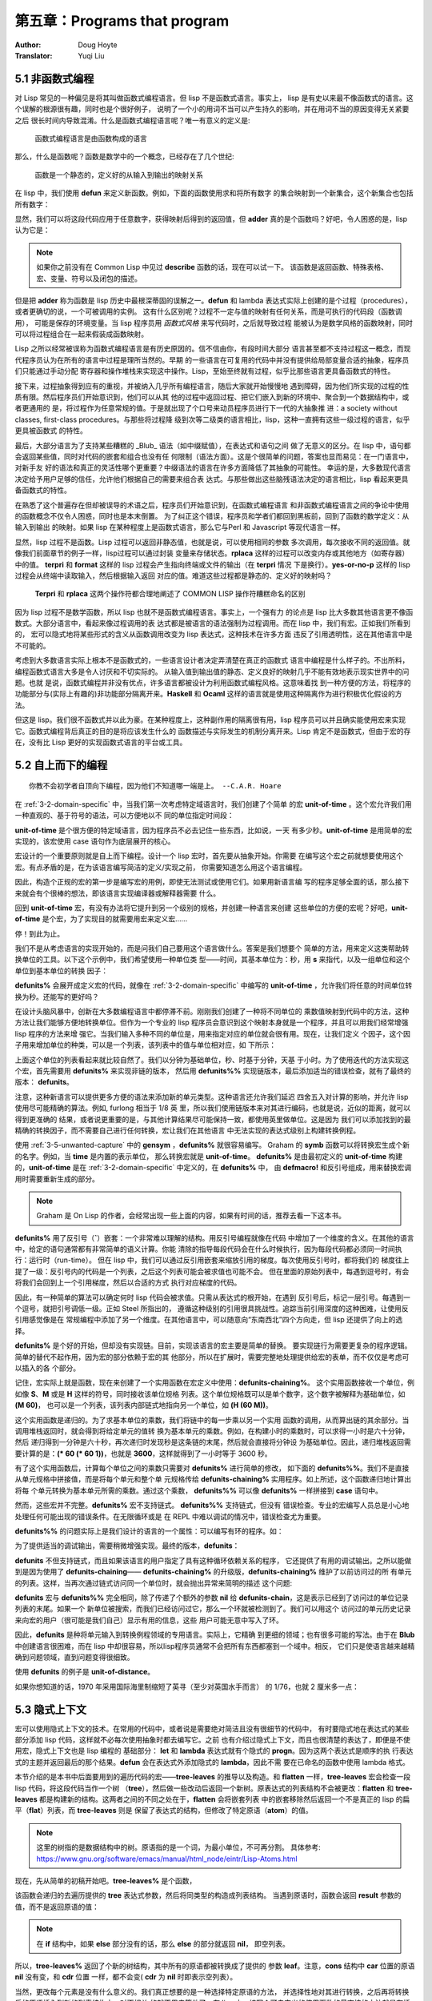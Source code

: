 .. _chapter05:

=============================
第五章：Programs that program
=============================

:Author: Doug Hoyte
:Translator: Yuqi Liu


.. _5-1-lisp-is-not-funcitonal:

5.1 非函数式编程
----------------

对 Lisp 常见的一种偏见是将其叫做函数式编程语言。但 lisp 不是函数式语言。事实上，
lisp 是有史以来最不像函数式的语言。这个误解的根源很有趣，同时也是个很好例子，
说明了一个小的用词不当可以产生持久的影响，并在用词不当的原因变得无关紧要之后
很长时间内导致混淆。什么是函数式编程语言呢？唯一有意义的定义是:

..

  函数式编程语言是由函数构成的语言

那么，什么是函数呢？函数是数学中的一个概念，已经存在了几个世纪:

..

  函数是一个静态的，定义好的从输入到输出的映射关系

在 lisp 中，我们使用 **defun** 来定义新函数。例如，下面的函数使用求和将所有数字
的集合映射到一个新集合，这个新集合也包括所有数字：

.. code-block:: none
    :linenos:

    (defun adder (x)
      (+ x 1))

显然，我们可以将这段代码应用于任意数字，获得映射后得到的返回值，但 **adder**
真的是个函数吗？好吧，令人困惑的是，lisp 认为它是：

.. code-block:: none
    :linenos:

    * (describe #'adder)
    #<Interpreted Function> is a function.

.. note::

  如果你之前没有在 Common Lisp 中见过 **describe** 函数的话，现在可以试一下。
  该函数是返回函数、特殊表格、宏、变量、符号以及闭包的描述。

但是把 **adder** 称为函数是 lisp 历史中最根深蒂固的误解之一。**defun** 和 lambda
表达式实际上创建的是个过程（procedures），或者更确切的说，一个可被调用的实例。
这有什么区别呢？过程不一定与值的映射有任何关系，而是可执行的代码段（函数调用），
可能是保存的环境变量。当 lisp 程序员用 *函数式风格* 来写代码时，之后就导致过程
能被认为是数学风格的函数映射，同时可以将过程组合在一起来假装成函数映射。

Lisp 之所以经常被误称为函数式编程语言是有历史原因的。信不信由你，有段时间大部分
语言甚至都不支持过程这一概念，而现代程序员认为在所有的语言中过程是理所当然的。早期
的一些语言在可复用的代码中并没有提供给局部变量合适的抽象，程序员们只能通过手动分配
寄存器和操作堆栈来实现这中操作。Lisp，至始至终就有过程，似乎比那些语言更具备函数式的特性。

接下来，过程抽象得到应有的重视，并被纳入几乎所有编程语言，随后大家就开始慢慢地
遇到障碍，因为他们所实现的过程的性质有限。然后程序员们开始意识到，他们可以从其
他的过程中返回过程、把它们嵌入到新的环境中、聚合到一个数据结构中，或者更通用的
是，将过程作为任意常规的值。于是就出现了个口号来动员程序员进行下一代的大抽象推
进：a society without classes, first-class procedures。与那些将过程降
级到次等二级类的语言相比，lisp，这种一直拥有这些一级过程的语言，似乎更具被函数式
的特性。

最后，大部分语言为了支持某些糟糕的 _Blub_ 语法（如中缀赋值），在表达式和语句之间
做了无意义的区分。在 lisp 中，语句都会返回某些值，同时对代码的嵌套和组合也没有任
何限制（语法方面）。这是个很简单的问题，答案也显而易见：在一门语言中，对新手友
好的语法和真正的灵活性哪个更重要？中缀语法的语言在许多方面降低了其抽象的可能性。
幸运的是，大多数现代语言决定给予用户足够的信任，允许他们根据自己的需要来组合表
达式。与那些做出这些脑残语法决定的语言相比，lisp 看起来更具备函数式的特性。

在熟悉了这个普遍存在但却被误导的术语之后，程序员们开始意识到，在函数式编程语言
和非函数式编程语言之间的争论中使用的函数概念不仅令人困惑，同时也是本末倒置。
为了纠正这个错误，程序员和学者们都回到黑板前，回到了函数的数学定义：从输入到输出
的映射。如果 lisp 在某种程度上是函数式语言，那么它与Perl 和 Javascript 等现代语言一样。

显然，lisp 过程不是函数。Lisp 过程可以返回非静态值，也就是说，可以使用相同的参数
多次调用，每次接收不同的返回值。就像我们前面章节的例子一样，lisp过程可以通过封装
变量来存储状态。**rplaca** 这样的过程可以改变内存或其他地方（如寄存器）中的值。
**terpri** 和 **format** 这样的 lisp 过程会产生指向终端或文件的输出（在 **terpri** 情况
下是换行）。**yes-or-no-p** 这样的 lisp 过程会从终端中读取输入，然后根据输入返回
对应的值。难道这些过程都是静态的、定义好的映射吗？

..

  **Terpri** 和 **rplaca** 这两个操作符都合理地阐述了 COMMON LISP 操作符糟糕命名的区别

因为 lisp 过程不是数学函数，所以 lisp 也就不是函数式编程语言。事实上，一个强有力
的论点是 lisp 比大多数其他语言更不像函数式。大部分语言中，看起来像过程调用的表
达式都是被语言的语法强制为过程调用。而在 lisp 中，我们有宏。正如我们所看到的，
宏可以隐式地将某些形式的含义从函数调用改变为 lisp 表达式，这种技术在许多方面
违反了引用透明性，这在其他语言中是不可能的。

考虑到大多数语言实际上根本不是函数式的，一些语言设计者决定弄清楚在真正的函数式
语言中编程是什么样子的。不出所料，编程函数式语言大多是令人讨厌和不切实际的。
从输入值到输出值的静态、定义良好的映射几乎不能有效地表示现实世界中的问题。也就
是说，函数式编程并非没有优点，许多语言都被设计为利用函数式编程风格。这意味着找
到一种方便的方法，将程序的功能部分与(实际上有趣的)非功能部分隔离开来。**Haskell**
和 **Ocaml** 这样的语言就是使用这种隔离作为进行积极优化假设的方法。

但这是 lisp。我们很不函数式并以此为豪。在某种程度上，这种副作用的隔离很有用，lisp
程序员可以并且确实能使用宏来实现它。函数式编程背后真正的目的是将应该发生什么的
函数描述与实际发生的机制分离开来。Lisp 肯定不是函数式，但由于宏的存在，没有比
Lisp 更好的实现函数式语言的平台或工具。


.. _5-2-topdown-programming:

5.2 自上而下的编程
----------------------------

::

  你教不会初学者自顶向下编程，因为他们不知道哪一端是上。 --C.A.R. Hoare

在 :ref:`3-2-domain-specific` 中，当我们第一次考虑特定域语言时，我们创建了个简单
的宏 **unit-of-time** 。这个宏允许我们用一种直观的、基于符号的语法，可以方便地以不
同的单位指定时间段：

.. code-block:: none
    :linenos:

    * (unit-of-time 1 d)

    86400

**unit-of-time** 是个很方便的特定域语言，因为程序员不必去记住一些东西，比如说，一天
有多少秒。**unit-of-time** 是用简单的宏实现的，该宏使用 case 语句作为底层展开的核心。

宏设计的一个重要原则就是自上而下编程。设计一个 lisp 宏时，首先要从抽象开始。你需要
在编写这个宏之前就想要使用这个宏。有点矛盾的是，在为该语言编写简洁的定义/实现之前，
你需要知道怎么用这个语言编程。

因此，构造个正规的宏的第一步是编写宏的用例，即使无法测试或使用它们。如果用新语言编
写的程序足够全面的话，那么接下来就会有个很棒的想法，即该语言实现编译器或解释器需要
什么。

回到 **unit-of-time** 宏，有没有办法将它提升到另一个级别的规格，并创建一种语言来创建
这些单位的方便的宏呢？好吧，**unit-of-time** 是个宏，为了实现目的就需要用宏来定义宏……

停！到此为止。

我们不是从考虑语言的实现开始的，而是问我们自己要用这个语言做什么。答案是我们想要个
简单的方法，用来定义这类帮助转换单位的工具。以下这个示例中，我们希望使用一种单位类
型——时间，其基本单位为：秒，用 **s** 来指代，以及一组单位和这个单位到基本单位的转换
因子：

.. code-block:: none
    :linenos:

    (defunits% time s
      m 60
      h 3600
      d 86400
      ms 1/1000
      us 1/1000000)

**defunits%** 会展开成定义宏的代码，就像在 :ref:`3-2-domain-specific` 中编写的
**unit-of-time** ，允许我们将任意的时间单位转换为秒。还能写的更好吗？

在设计头脑风暴中，创新在大多数编程语言中都停滞不前。刚刚我们创建了一种将不同单位的
乘数值映射到代码中的方法，这种方法让我们能够方便地转换单位。但作为一个专业的 lisp
程序员会意识到这个映射本身就是一个程序，并且可以用我们经常增强 lisp 程序的方法来增
强它。当我们输入多种不同的单位是，用来指定对应的单位就会很有用。现在，让我们定义
个因子，这个因子用来增加单位的种类，可以是一个列表，该列表中的值与单位相对应，如
下所示：

.. code-block:: none
    :linenos:

    (defunits%% time s
      m 60
      h (60 m)
      d (24 h)
      ms (1/1000 s)
      us (1/1000 ms))

上面这个单位的列表看起来就比较自然了。我们以分钟为基础单位，秒、时基于分钟，天基
于小时。为了使用迭代的方法实现这个宏，首先需要用 **defunits%** 来实现非链的版本，
然后用 **defunits%%** 实现链版本，最后添加适当的错误检查，就有了最终的版本：
**defunits**。

注意，这种新语言可以提供更多方便的语法来添加新的单元类型。这种语言还允许我们延迟
四舍五入对计算的影响，并允许 lisp 使用尽可能精确的算法。例如, furlong 相当于 1/8 英
里，所以我们使用链版本来对其进行编码，也就是说，近似的距离，就可以得到更准确的
结果，或者说更重要的是，与其他计算结果尽可能保持一致，都使用英里做单位。这是因为
我们可以添加找到的最精确的转换因子，而不需要自己进行任何转换，宏让我们在其他语言
中无法实现的表达式级别上构建转换例程。

使用 :ref:`3-5-unwanted-capture` 中的 **gensym** ，**defunits%** 就很容易编写。
Graham 的 **symb** 函数可以将转换宏生成个新的名字。例如，当 **time** 是内置的表示单位，
那么转换宏就是 **unit-of-time**。 **defunits%** 是由最初定义的 **unit-of-time** 构建
的，**unit-of-time** 是在 :ref:`3-2-domain-specific` 中定义的，在 **defunits%** 中，
由 **defmacro!** 和反引号组成，用来替换宏调用时需要重新生成的部分。

.. note::

  Graham 是 On Lisp 的作者，会经常出现一些上面的内容，如果有时间的话，推荐去看一下这本书。

.. code-block:: none
    :linenos:

    (defmacro! defunits% (quantity base-unit &rest units)
      `(defmacro ,(symb 'unit-of-quantity) (,g!val ,g!un)
        `(* ,,g!val
            ,(case ,g!un
              ((,base-unit) 1)
              ,@(mapcar (lambda (x)
                          `((,(car x)) ,(cadr x)))
                        (group units 2))))))

**defunits%** 用了反引号（**`**）嵌套：一个非常难以理解的结构。用反引号编程就像在代码
中增加了一个维度的含义。在其他的语言中，给定的语句通常都有非常简单的语义计算。你能
清除的指导每段代码会在什么时候执行，因为每段代码都必须同一时间执行：运行时（run-time）。
但在 lisp 中，我们可以通过反引用嵌套来缩放引用的梯度。每次使用反引号时，都将我们的
梯度往上提了一级：反引号内的代码是一个列表，之后这个列表可能会被求值也可能不会。
但在里面的原始列表中，每遇到逗号时，有会将我们会回到上一个引用梯度，然后以合适的方式
执行对应梯度的代码。

因此，有一种简单的算法可以确定何时 lisp 代码会被求值。只需从表达式的根开始，在遇到
反引号后，标记一层引号。每遇到一个逗号，就把引号调低一级。正如 Steel 所指出的，
遵循这种级别的引用很具挑战性。追踪当前引用深度的这种困难，让使用反引用感觉像是在
常规编程中添加了另一个维度。在其他语言中，可以随意向“东南西北”四个方向走，但 lisp
还提供了向上的选择。

**defunits%** 是个好的开始，但却没有实现链。目前，实现该语言的宏主要是简单的替换。
要实现链行为需要更复杂的程序逻辑。简单的替代不起作用，因为宏的部分依赖于宏的其
他部分，所以在扩展时，需要完整地处理提供给宏的表单，而不仅仅是考虑可以插入的各
个部分。

记住，宏实际上就是函数，现在来创建了一个实用函数在宏定义中使用：**defunits-chaining%**。
这个实用函数接收一个单位，例如像 **S**、**M** 或是 **H** 这样的符号，同时接收该单位规格
列表。这个单位规格既可以是单个数字，这个数字被解释为基础单位，如 **(M 60)**，
也可以是一个列表，该列表内部链式地指向另一个单位，如 **(H (60 M))**。

.. code-block:: none
    :linenos:

    (defun defunits-chaining% (u units)
      (let ((spec (find a units :key #'car)))
        (if (null spec)
          (error "Unknown unit ~a" u)
          (let ((chain (cadr spec)))
            (if (listp chain)
              (* (car chain)
                  (defunits-chaining%
                    (cadr chain)
                    units))
              chain)))))

这个实用函数是递归的。为了求基本单位的乘数，我们将链中的每一步乘以另一个实用
函数的调用，从而算出链的其余部分。当调用堆栈返回时，就会得到将给定单元的值转
换为基本单元的乘数。例如，在构建小时的乘数时，可以求得一小时是六十分钟，然后
递归得到一分钟是六十秒，再次递归时发现秒是这条链的末尾，然后就会直接将分钟设
为基础单位。因此，递归堆栈返回需要计算的是：**(\* 60 (\* 60 1))**，也就是
**3600**，这样就得到了一小时等于 3600 秒。

有了这个实用函数后，计算每个单位之间的乘数只需要对 **defunits%** 进行简单的修改，
如下面的 **defunits%%**。我们不是直接从单元规格中拼接值，而是将每个单元和整个单
元规格传给 **defunits-chaining%** 实用程序。如上所述，这个函数递归地计算出将每
个单元转换为基本单元所需的乘数。通过这个乘数， **defunits%%** 可以像 **defunits%**
一样拼接到 **case** 语句中。

然而，这些宏并不完整。**defunits%** 宏不支持链式。 **defunits%%** 支持链式，但没有
错误检查。专业的宏编写人员总是小心地处理任何可能出现的错误条件。在无限循环或是
在 REPL 中难以调试的情况中，错误检查尤为重要。

**defunits%%** 的问题实际上是我们设计的语言的一个属性：可以编写有环的程序。如：

.. code-block:: none
    :linenos:

    (defunits time s
      m (1/60 h)
      h (60 m))

为了提供适当的调试输出，需要稍微增强实现。最终的版本，**defunits**：

.. code-block:: none
    :linenos:

    (defun defunits-chaining (u units prev)
      (if (member u prev)
        (error "~{ ~a~~ depends on ~}"
          (cons u prev)))
      (let ((spec (find u units :key #'car)))
        (if (null spec)
          (error "Unknown unit ~a" u)
          (let ((chain (cadr spec)))
            (if (listp chain)
              (* (car chain)
                (defunits-chaining
                  (cadr chain)
                  units
                  (cons u prev)))
              chain)))))

    (defmacro! defunits (quantity base-unit &rest units)
      `(defmacro ,(symb 'unit-of- quantity)
                (,g!var ,g!un)
        `(* ,,g!val
            ,(case ,g!un
              ((,base-unit) 1)
              ,@(mapcar (lambda (x)
                          `((,(car x))
                              ,(defunits-chaining
                                  (car x)
                                  (cons
                                    `(,base-unit 1)
                                    (group units 2))
                                  nil)))
                          (group units 2))))))

**defunits** 不但支持链式，而且如果该语言的用户指定了具有这种循环依赖关系的程序，
它还提供了有用的调试输出。之所以能做到是因为使用了 **defunits-chaining**——
**defunits-chaining%** 的升级版，**defunits-chaining%** 维护了以前访问过的所
有单元的列表。这样，当再次通过链式访问同一个单位时，就会抛出异常来简明的描述
这个问题:

.. code-block:: none
    :linenos:

    * (defunits time s
        m (1/60 h)
        h (60 m))

    Error in function DEFUNITS-CHAINING:
      M depends on H depends on M

**defunits** 宏与 **defunits%%** 完全相同，除了传递了个额外的参数 **nil** 给
**defunits-chain**，这是表示已经到了访问过的单位记录列表的末尾。如果一个
新单位被搜索，而我们已经访问过它，那么一个环就被检测到了。我们可以用这个
访问过的单元历史记录来向宏的用户（很可能是我们自己）显示有用的信息，这些
用户可能无意中写入了环。

因此，**defunits** 是种将单元输入到转换例程领域的专用语言。实际上，它精确
到更细的领域；也有很多可能的写法。由于在 **Blub** 中创建语言很困难，而在
lisp 中却很容易，所以lisp程序员通常不会把所有东西都塞到一个域中。相反，
它们只是使语言越来越精确到问题领域，直到问题变得很细致。

使用 **defunits** 的例子是 **unit-of-distance**。

.. code-block:: none
    :linenos:

    (defunits distance m
      km 1000
      cm 1/100
      mm (1/10 cm)
      nm (1/1000 mm)

      yard 9144/10000  ; Defined in 1956
      foot (1/3 yard)
      inch (1/12 foot)
      mile (1760 yard)
      furlong (1/8 mile)

      fathom (2 yard)  ; Defined in 1929
      nautical-mile 1852
      cable (1/10 nautical-mile)

      old-brit-nautical-mile  ; Dropped in 1970
        (6080/3 yard)
      old-brit-cable
        (1/10 old-brit-nautical-mile)
      old-brit-fathom
        (1/100 old-brit-cable))

如果你想知道的话，1970 年采用国际海里制缩短了英寻（至少对英国水手而言）
的 1/76，也就 2 厘米多一点：

.. code-block:: none
    :linenos:

    * (/ (unit-of-distance 1 fathom)
        (unit-of-distance 1 old-brit-fathom))
    * (coerce
        (unit-of-distance 1/76 old-brit-fathom)
        'float)

    0.024384


.. _5-3-implicit-contexts:

5.3 隐式上下文
-------------------

宏可以使用隐式上下文的技术。在常用的代码中，或者说是需要绝对简洁且没有很细节的代码中，
有时要隐式地在表达式的某些部分添加 lisp 代码，这样就不必每次使用抽象时都去编写它。之前
也有介绍过隐式上下文，而且也很清楚的表达了，即便是不使用宏，隐式上下文也是 lisp 编程的
基础部分： **let** 和 **lambda** 表达式就有个隐式的 **progn**。因为这两个表达式是顺序的执
行表达式的主题并返回最后的那个结果。**defun** 会在表达式外添加隐式的 **lambda**，因此不需
要在已命名的函数中使用 lambda 格式。

本节介绍的是本书中后面要用到的遍历代码的宏——**tree-leaves** 的推导以及构造。和
**flatten** 一样，**tree-leaves** 宏会检查一段 lisp 代码，将这段代码当作一个树
（**tree**），然后做一些改动后返回一个新树。原表达式的列表结构不会被更改：**flatten** 和
**tree-leaves** 都是构建新的结构。这两者之间的不同之处在于，**flatten** 会将嵌套列表
中的嵌套移除然后返回一个不是真正的 lisp 的扁平（**flat**）列表，而 **tree-leaves** 则是
保留了表达式的结构，但修改了特定原语（**atom**）的值。

.. note::
  这里的树指的是数据结构中的树。原语指的是一个词，为最小单位，不可再分割。
  具体参考: https://www.gnu.org/software/emacs/manual/html_node/eintr/Lisp-Atoms.html

现在，先从简单的初稿开始吧。**tree-leaves%** 是个函数，

.. code-block:: none
    :linenos:

    (defun tree-leaves% (tree result)
      (if tree
        (if (listp tree)
          (cons
            (tree-leaves% (car tree)
                          result)
            (tree-leaves% (cdr tree)
                          result))
          result)))

该函数会递归的去遍历提供的 **tree** 表达式参数，然后将同类型的构造成列表结构。
当遇到原语时，函数会返回 **result** 参数的值，而不是返回原语的值：

.. note::

  在 **if** 结构中，如果 **else** 部分没有的话，那么 **else** 的部分就返回 **nil**，
  即空列表。

.. code-block:: none
    :linenos:

    * (tree-leaves%
        '(2 (nil t (a . b)))
        'leaf)

    (LEAF (NIL LEAF (LEAF . LEAF)))

所以，**tree-leaves%** 返回了个新的树结构，其中所有的原语都被转换成了提供的
参数 **leaf**。注意，**cons** 结构中 **car** 位置的原语 **nil** 没有变，和 **cdr** 位置
一样，都不会变( **cdr** 为 **nil** 时即表示空列表）。

当然，更改每个元素是没有什么意义的。我们真正想要的是一种选择特定原语的方法，
并选择性地对其进行转换，之后再将转换后的原语插入到新的列表结构中，对不相关
的就不用去管他了。在 lisp 中，编写个可自定义的使用函数的最直接的方法就是有插
件——即用户可以使用自定义的代码来控制实用程序的功能。**COMMON LISP** 内置的
**sort** 函数就是典型的代表。以下的代码中，小于函数对 **sort** 来说就是个插件：

.. code-block:: none
    :linenos:

    * (sort '(5 1 2 4 3 8 9 6 7) #'<)
    (1 2 3 4 5 6 7 8 9)

使用函数作为参数来控制程序的行为的这个理念很方便，因为这样就可以创建写适合
手头任务的匿名函数。或者说，当需要更强大的功能时，可以创建个生成匿名函数的
函数。这种行为被称为函数组合（**function composition**）。尽管函数组合没
有宏组合（**macro composition**）那么有趣，但这仍是个很有用的技术，且这个
技术是专业 lisp 程序员必须掌握的。

有个关于函数组合的简单示例是 —— **predicate-splitter**。

.. code-block:: none
    :linenos:

    (defun predicate-splitter (orderp splitp)
      (lambda (a b)
        (let ((s (funcall splitp a)))
          (if (eq s (funcall splitp b))
            (funcall orderp a b)
            a))))

该函数是将两个断言函数组合成一个新的断言。第一个断言函数接收两个参数，用来
排序。第二个断言接收一个参数，并确定元素是否符合需要分割的断言的特殊类别。
例如，下面这个例子就是用 **predicate-splitter** 来创建个新的断言，该断言
和小于判断工作原理是一致的，只不过该断言认为偶数要小于奇数：

.. code-block:: none
    :linenos:

    * (sort '(5 1 2 4 3 8 9 6 7)
            (predicate-splitter #'< #'evenp))

    (2 4 6 8 1 3 5 7 9)

所以，要怎么样才能将函数作为插件来控制 **tree-leaves%** 工作呢？在
**tree-leaves%** 的更新版本 —— **tree-leaves%%** 中，添加了两个不同的函数
插件，一个用来控制哪些元素需要改变，另一个用来指明怎么将旧元素转换成新元
素，这两个函数分别称为测试（**test**）和结果（**result**）。

.. code-block:: none
    :linenos:

    (defun tree-leaves%% (tree test result)
      (if tree
        (if (listp tree)
          (cons
            (tree-leaves%% (car tree) test result)
            (tree-leaves%% (cdr tree) test result))
          (if (funcall test tree)
            (funcall result tree)
            tree))))

我们可以传给 **tree-leaves%%** 两个 lambda 表达式，这两个表达式都只接受单个
参数 —— **x**。在这种情况中，我们想要这么这样的新的树结构：该树的结构与传入
的参数 **tree** 相同，但是会将所有的偶数都变成 **even-number** 的符号：

.. code-block:: none
    :linenos:

    * (tree-leaves%%
        '(1 2 (3 4 (5 6)))
        (lambda (x)
          (and (numberp x) (evenp x)))
        (lambda (x)
          'even-number))

    ; Note: Variable X defined but never used.

    (1 EVEN-NUMBER (3 EVEN-NUMBER (5 EVEN-NUMBER)))

除了有个纠正的提示 **x** 变量在第二个函数插件中没有用到外，函数看起来很正常。
当没有使用一个变量时，代码中通常都会有这么一个提示。即便是故意的，就像上面
代码那样，编译器也会将需要忽略的变量的信息输出。通常，我们都会使用这个变量，
但存在这么一些情况，就像上面的例子一样，实际上是不想用到这个变量。遗憾的是
我们必须要传给函数一个参数，毕竟不管怎么说我们都忽略了那个参数。这种情况
通常时在编写灵活的宏时会遇到。解决办法就是像编译器声明可以忽略变量 **x**。因为
声明一个变量是可忽略后再使用这个变量并没有什么危害，因此可以将两个变量 **x**
都声明为可忽略：

.. code-block:: none
    :linenos:

    * (tree-leaves%%
        '(1 2 (3 4 (5 6)))
        (lambda (x)
          (declare (ignorable x))
          (and (numberp x) (evenp x)))
        (lambda (x)
          (declare (ignorable x))
          'even-number))

    (1 EVEN-NUMBER (3 EVEN-NUMBER (5 EVEN-NUMBER)))

这就是这个教程的有趣之处。看起来 **tree-leaves%%** 刚刚好，我们可以修改树结构
中的任意元素，通过提供的函数插件，该函数插件用来决定那个元素需要需改和改成什
么。在除 lisp 之外的编程语言中，改实用工具的优化就到此为止了。但在 lisp 中，
可以做的更好。

尽管 **tree-leaves%%** 中提供了我们想要的所有功能，但它的接口不是很方便而且
有点冗余。试用试用工具时越是简单，之后使用中就越能找到其有趣之处。为了减少
代码遍历实用工具的混乱，我们创建个宏，该宏为其用户（可能是我们自己）提供了
隐式上下文。

但我们需要的不是像隐式的 **progn** 或 **lambda** 那么简单，而是完整的隐式词法
上下文，用来节省创建这些插件函数的开销，并在运行转换树这样的常见任务时只需
要输入最少量的代码。

.. code-block:: none
    :linenos:

    (defmacro tree-leaves (tree test result)
      '(tree-leaves%%
        ,tree
        (lambda (x)
          (declare (ignorable x))
          ,test)
        (lambda (x)
          (declare (ignoreable x))
          ,result)))

该词法隐式上下文不像简单的隐式上下文，因为我们并没有找到通用隐式模式的另一
种用法。相反，在开发 **tree-leaves%%** 的遍历接口时，我们一步一步地开发了个
不太常见的模式。

对于隐式宏的结构，在之前的 REPL 中的 **tree-leaves%%** 直接有效地复制粘贴到
**tree-leaves** 的定义中，然后在我们期望根据宏的不的用途而进行修改的地方，
我们使用了反引号进行参数化。现在，通过这个宏，使用 **tree-leaves%%** 这个实
用工具时的冗余接口就更少了，当然，该接口是任意的，因为有多种编写的可能方式。
然而，这似乎是最直观的、最不臃肿的方法，至少就我们目前所设想的用途而言。宏
允许我们以一种简单、直接的方式创建个高效的程序员接口，这在其他语言中是不可
能的。下面是我们如何使用这个宏的例子：

.. code-block:: none
    :linenos:

    * (tree-leaves
        '(1 2 (3 4 (5 6)))
        (and (numberp x) (evenp x))
        'even-number)

    (1 EVEN-NUMBER (3 EVEN-NUMBER (5 . EVEN-NUMBER)))

注意，变量 **x** 实际上是在没有定义的情况下就使用了。这是因为后面两个表达式都有
个隐式词法变量。这种不可见变量的引入被认为违反了词法透明性。另一种说法是，
引入了个名为 **x** 的重复词供这些形式使用。我们将在[第六章：回指(Anaphoric) 宏]
中进一步介绍。


.. _5-4-code-walking-with-macrolet:

5.4 使用 **macrolet** 遍历代码
---------------------------------

::

  Lisp 不是门语言，而是构建语言的原料。 —— Alan Kay

像计算机代码，写出的表达式结构基本不会说话，，因此往往会有多种不同的发音习惯。大多数
程序员在脑中会有个对话，推理表达式和读出运算符，有时是有意识的，但大部分情况下是无意
识的。例如，lisp 的 **macrolet** 的发音最简单的方法就是把两个 lisp 关键字 （**macro** 和
**let**）连起来读。但看过 Steele 的 observation 后，部分程序员会用 **Chevrolet** 押韵的
方式来读 **macrolet**，这种幽默的发音很难从脑中的对话中去掉。

不管 **macrolet** 是怎么读的，它都是 lisp 高级编程里很重要的一部分。**macrolet** 是个特殊
的 COMMON LISP 结构，它在其封闭的词法作用域中引入新的宏。**macrolet** 的语法转换和
**defmacro** 定义全局的宏一样。就像 lisp 会在代码中展开以 **defmacro** 定义的宏，当 lisp
遍历代码中的表达式一样，**macrolet** 定义的宏也会被展开。

但 **macrolet** 的不止有这么点功能。与 **defmacro** 相比，**macrolet** 有很多重要的优
点。首先，如果你想要通过给定不同的表达式的内容让宏以不同的方式展开，就需要使用 **macrolet**
来创建不同的内容。而这是 **defmarco** 做不到的。

最重要的是，**macrolet** 很有用，因为遍历 COMMON LISP 表达式的代码很难。对任意的 lisp
代码树，假设是因为用宏在处理它，然后我们想要改变不同分支的值或含义。为了实现某些结构
的临时含义，以及临时重写某些特定宏（可能只是表达式词法上下文中特定部分），我们需要
遍历代码。具体来说，需要递归地遍历代码，在需要求值的位置查找所需的宏或函数名，然后
用自己的表达式替换他的位置。

很简单，对吧？难点在于，很多正常的 lisp 代码段会破坏原生的代码遍历的实现。假设我们想
要对一个函数执行的特定符号（ **blah** ）进行替换，当给出以下表达式时，就很容易看出替
换位置：

.. code-block:: none
    :linenos:

    (blah t)

**blah** 所在的位置是表达式的函数位置，当表达式计算时，**blah** 会被调用，显然，我们需要
在这个时候对 **blah** 进行替换。目前来说还不错，但如果传入下面这个结构会怎么样呢？

.. code-block:: none
    :linenos:

    '(blah t)

因为表达式是被引用的，所以上面的代码的意思是直接返回一个列表。这里进行替换的话就会
出错。所以我们的代码遍历器在遇到引号（**'**）时，必须停止，同时不会去替换引用的结构中
的内容。很好，这也很简单。但考虑一下其他无法展开 blah 的场景。假如 **blah** 是个词法
变量的变量名呢？

.. code-block:: none
    :linenos:

    (let ((blah t))
      blah)

尽管 **blah** 是列表中的第一个位置，但这里它是 **let** 结构中的本地绑定，而这种绑定是不
会被展开的。但这也不算太糟糕。解决办法是可以在代码遍历器中添加一些特殊的逻辑，这样
代码遍历器就知道在遇到 **let** 结构时该怎么处理。不幸的是，ANSI COMMON LISP 中还有
23 个这种的特殊结构，这些结构也需要添加特定的逻辑。更重要的是，许多特殊结构很复杂，
不能正确的进行遍历。 正如上面所见的 **let**，比较棘手，而且还有更糟的情况。下面一段
合规的 COMMON LISP 代码结构中有个 **blah** 需要展开。但是具体是哪一个呢？

.. code-block:: none
    :linenos:

    (let (blah (blah (blah blah)))
      blah)

所以说遍历代码是很难的，因为要正确地处理特殊结构很难（见 [special-forms] 和
[USEFUL-LISP-ALGOS]）。注意，对定义为宏的结构，我们不会要特殊的逻辑。在遇到宏时，
可以简单地展开它，直到它变成函数调用或特殊的结构。如果是个函数的话，我们知道函数
遵循 lambda 从左到右且仅执行一次的语义。这才是需要开发特定的逻辑来处理的特殊结构。

听起来有很多工作要做，不是吗？事实确实是这样的。完整的 COMMON LISP 代码遍历器，
尤其是设计成可移植时，是段庞大且复杂的代码。那为什么 COMMON LISP 不提供个接口来
遍历 COMMON LISP 的代码呢？Emm，在某种程度上，COMMON LISP 确实提供了这个接
口，而这个接口的就叫做 **macrolet**。代码遍历正是Common Lisp系统在计算或编译表达式
之前需要做的事情。就像我们假设的代码遍历器一样，COMMON LISP 需要理解并处理 **let**
和其他特殊结构的特殊语义。

因为 COMMON LISP 在执行代码时需要遍历这些代码，所以没必要写一个单独的代码遍历器。
如果想要对表达式选择性转换，以一种智能的方式来计算实际需要计算的内容，可以将这个转换
打包成宏，然后使用 **macrolet** 结构将这个表达式包裹起来。当这个表达式被执行或编译时，
COMMON LISP 会遍历其代码，然后应用由 **macrolet** 指定的宏转换。当然，由于
**macrolet** 定义了这些宏，所以它不会在运行时增加任何额外的开销。**macrolet** 用于与
COMMON LISP 的代码遍历程序通信，而 COMMON LISP 对宏何时展开的唯一保证是它将在
编译函数的运行时之前完成。

使用 **macrolet** 最常见的一个场景就是，当你想假装一个函数绑定在某个词法上下文中，
但希望使用这个结构的行为不是函数调用。**flet** 和 **labels** 就不行了：他们只能定义
函数。所以我们选择写个代码遍历器来调用该函数，并将其替换为别的，用 **defmacro**
定义一个全局宏所以该“函数”会展开成别的，或是将这个结构嵌在 **macrolet** 中然后让
系统的代码遍历器来执行。

综上所述，实现个代码遍历器很难。如果可以的话，最好是避开这条路。用全局的
**defmacro** 有时可以实现，但通常都有问题。最大的问题是 COMMON LISP 无法保证
宏展开的时间或频率，因此无法可靠地在不同的词法上下文中使相同的变量名具有不同的
含义。当重写全局宏时，我们无法确定 COMMON LISP 之前使用该宏是否已经展开过，
或者之后是不是还需不需要再次进行展开。

为了举例说明这种代码遍历的用处，让我们重新讨论在 :ref:`3-3-control-structures` 中忽略
的问题。名为 **nlet** 的 Scheme 初始版本的 **let** 宏，是用 **label** 这个特定的结构
创建了个新的控制结构类型。**labels** 的这种用法允许我们临时定义函数，以便在
**let** 主题中使用，该函数允许递归，就像在 **let** 绑定中再次使用 **let** 绑定新的值
一样。当定义这个函数时，我们提到，因为 COMMON LISP 不能保证它将优化掉尾调用，
所以这个 **let** 控制结构每次迭代都可能会占用不必要的额外堆栈空间。换句话说，不同
于 Scheme，COMMON LISP 函数调用不能保证是优化的尾部调用。

即使大部分像样的 COMMON LISP 编译器都会执行适当的尾部调用优化，有时我们需要
确认优化已经进行了。最简单的、可移植的实现方法是修改 **nlet** 宏，这样它生成展开
时就不会使用不必要的堆栈空间。

.. code-block:: none
    :linenos:

    (defmacro! nlet-tail (n letargs &rest body)
      (let ((gs (loop for i in letargs
                      collect (gensym))))
        `(macrolet
          ((,n ,gs
              `(progn
                (psetq
                  ,@(apply #'nconc
                          (mapcar
                            #'list
                            ',(mapcar #'car letargs)
                            (list ,@gs))))
                (go ,',g!n))))
            (block ,g!b
              (let ,letargs
                (tagbody
                  ,g!n (return-from
                        ,g!b (progn ,@body))))))))

在 **nlet-tail** 中，我们将宏的主体嵌在了一些其他的结构中。我们用 **block** 和
**return-from** 语句来返回最后那个表达式的值，因为我们想要模拟 **let** 结构的行为
和它的隐式 **progn**。注意我们在 **block** 中用了 **gensym** 变量名，同时在每个 **let**
中都用 **gensym** 生成参数名，这样可以避免不必要的异常捕获，然后用 **loop** 宏将这
些 **gensyms** 汇集起来。

**nlet-tail** 和我们最初的 **nlet** 的结构是一样的，除了非尾部的 **let** 结构调用被
禁用，因为这些 **let** 结构会展开成尾部调用。下面是个和介绍 **nlet** 是使用一样无趣
的例子，不同的是这个例子中可以保证，即使在不执行尾部调用优化的 lisp 中，也不会
消耗额外的堆栈空间。

.. code-block:: none
    :linenos:

    (defun nlet-tail-fact (n)
      (nlet-tail fact ((n n) (acc 1))
        (if (zerop n)
          acc
          (fact (- n 1) (* acc n)))))

因为这是本节的示例，注意，我们用 **macrolet** 对提供的内容进行代码遍历，来查找
**fact**。在之前的 **nlet** 用 **labels** 来制定结构绑定函数的地方，我们希望确保在调用
**let** 结构时不会消耗额外的堆栈空间。从技术上来说，我们希望修改词法环境中的一些
绑定，然后跳转回这个 **let** 结构的顶部。因此 **nlet-tail** 接受上面示例中 **let** 的
名称，并创建个本地宏，该宏只在对应的代码主体中生效。这个宏展开的代码中，使用
**psetq** 将 **let** 的绑定设为提供的新的值，然后跳转回顶部，不需要堆栈空间。最重要
的是，我们可以在程序中其他无关的宏中使用 **fact** 这个变量名。

为了实现这个跳转， **nlet-tail** 使用了 lisp 的特殊结构 ——**tagbody** 和 **go** 的组
合。这两个结构提供了个跳转（goto）系统。尽管结构化编程带来的问题（不管这意味着什么）
讨论广泛，COMMON LISP 提供这些特殊结构的原因正是我们在这里使用它们的原因。通过
控制程序计数器（执行中代码的当前位置），可以创建很有效的宏展开。虽然在现代高级语
言中，通常都不推荐用 **goto**，但快速浏览任意的汇编代码，就会发现 **goto** 在计算机软件
最底层上非常活跃。即使是最坚定的反 **goto** 倡导者也不建议抛弃像 C 这样的低级语言以及
**goto** 和 **jump** 汇编指令。在底层编程中，要想写出高效的代码，似乎只要 **goto**。

然而，正如 Alan Kay 所说， lisp 不是门语言，而是个构建原料。讨论 lisp 是否是高级还是
低级语言完全没有意义。有很高级的 lisp，如特定域（domain specific）语言。通过编写的
用于处理这些语言的宏，我们将它们的用法转换为较低层次的 lisp。当然，这些展开也是
lisp 代码，只是不像原始版本那样压缩。接下来，通常我们将这个中级的 lisp 代码交给编译器，
编译器会将这些代码转换为更低级别的 lisp 代码。用不多久，诸如 **go-to**、条件分支和位
填充等概念就会出现在代码中，但即便如此，代码还是 lisp。最后，使用本地代码编译器，
高级 lisp 程序将会转换成汇编语言。但即使是这时，代码依然还是 lisp。这是因为大部分 lisp
汇编程序都是用 lisp 本身编写的，所以很自然地这些汇编程序都保存为 lisp 对象，这样就产生
真正的 lisp 底层程序。只有程序真正变成二进制机器码时，它才不再是lisp。难道不是吗？

高阶或低阶的区别在 lisp 中不适用，lisp 程序的级别完全取决于视角。 Lisp 不是门语言，而是
迄今为止所发现的最灵活的软件构建原料。


.. _5-5-recursive-expansions:

5.5 递归展开
------------------

在用例子教初学者 lisp 时，在课程中不可避免地会出现一个问题

..

  cadr 是什么玩意?

这时有两种方法来回答这个问题。第一种方法就是向学生解释 lisp 的列表（list）是由 **cons**
单元组成，每个 **cons** 单元都有两个指针：**car** 和 **cdr**。一旦理解了这个概念，就很容易
展示如何将这些指针的访问器函数（也称为 **car** 和 **cdr**），这两个函数可以组合成 **cadr**
函数，而 **cadr** 函数会遍历列表然后获取列表中的第二个元素。

第二种方法就是给学生引入 **second** 这个 COMMON LISP 函数，然后完全忽略 **cadr**。而
**cadr** 和 **second** 效果是一样的：获取列表中的第二个元素。不同之处在于 **second** 是根
据它的结果来命名的，而 **cadr** 是根据它的过程来命名的。**cadr** 是显式的定义，而
**second** 是个容易记住的函数名，但它不合需要地模糊了操作的含义。 显式定义通常更好，
因为我们能想到的 **cadr** 函数不仅仅是获取列表的第二个元素。 例如，我们明显可以用
**cadr** 作为获取 **lambda** 结构参数解构列表的概念。 **cadr** 和 **second** 在底层执行
上是一样的，但在概念上可以表示不同的操作。

..

  **second** 和 **cadr** 是完全一样的，都只能应用到列表上，不能应用到其他的序列类型上，
  如向量、字符串之类的，即这两个函数的参数类型只能是列表。

对显示定义来说，比哲学偏好更重要的是，**car** 和 **cdr** 的组合可以表示更多的列表访问操作，
而且比英文词组的访问器更一致。**car** 和 **cdr** 用处很大，因为可以把他们组合成新的、任意
的函数。例如，**(cadadr x)** 和 **(car (cdr (car (cdr x))))** 是一样的。COMMON
LISP 要求必须定义长度不大于 4 的 **car** 和 **cdr** 的所有组合。 因此，尽管没有函数
**second-of-second** 用于获取列表的第二个元素，然后将其作为列表并获取其第二个元素，
但可以使用 **cadadr** 达到这个效果。

这些预定义的 **car** 和 **cdr** 的组合用在函数的 **:key** 访问参数上真的很方便，像
**find** ：

.. code-block:: none
    :linenos:

    * (find 'a
        '(((a b) (c d)) ((c d) (b a)))
        :key #'cadadr)

    ((C D) (B A))

使用预定义的 **cadadr** 访问器比构建个等价的英文访问器组合的 lambda 表达式要更精确。

.. code-block:: none
    :linenos:

    * (find 'a
        '(((a b) (c d)) ((c d) (b a)))
        :key (lambda (e)
              (second (second e))))

    ((C D) (B A))

COMMON LISP 也提供了函数 **nth** 和 **nthcdr**，他们可以用作通用访问器，比如说，
在不能确切地知道编译时想要获取哪个元素。**nth** 的定义很简单：从列表中取出 n 个 **cdrs**，
然后取一个 car。 所以 **(nth 2 list)** 与 **(caddr list)**、**(third list)** 是一样
的。**nthcdr** 也一样，只是它不做最后的 car：**(nthcdr 2 list)** 和 **(cddr list)** 是一样的。

但是，如果 **cons** 结构中的位置不能通过上述模式之一（如 **nth** 或 **nthcdr**）访问，就需
要组合访问器。不得不组合不一致的抽象来完成任务通常表明不完整。 能否为访问列表的域定义
一种域特定语言，以便将这些 **car** 和 **cdr** 组合函数、英语访问器以及像 **nth** 和
**nthcdr** 这样的函数结合起来？

既然 **car** 和 **cdr** 是基础操作符，我们的语言应该有完全通用的方式组合这两个访问器。因为
有无数种这样的组合，为每个可能的访问器定义函数来继续组合显然是不可行的。 我们真正想要
的是一个可以扩展为高效列表遍历代码的宏。

.. code-block:: none
    :linenos:

    (defmacro cxr% (x tree)
      (if (null x)
        tree
        `(,(cond
              ((eq 'a (cadr x)) 'car)
              ((eq 'd (cadr x)) 'cdr)
              (t (error "Non A/D symbol")))
          ,(if (= 1 (car x))
            `(cxr% ,(cddr x) ,tree)
            `(cxr% ,(cons (- (car x) 1) (cdr x))
                    ,tree)))))

以 C 开头，后面跟着一个或多个 A 或 D 字符，以 R 结尾，指定列表访问器函数的语法非常直观，
这大致就是我们想要为我们的语言复制的内容。宏 **cxr%** 是这些访问器的双关语，其中一个或多个
A 或 D 字符被替换为 X。 在 **cxr%** 中，第一个参数是个列表，列表中指定这些了 A 和 D。这个
列表是数字和符号 A 或 D 的交替组合。

例如，即使 COMMON LISP 没有提供个英文单词的函数来访问列表的第十一个元素，我们也可以
简单地定义出来：

.. code-block:: none
    :linenos:

    (defun eleventh (x)
      (cxr% (1 a 10 d) x))

本节的重点是说明递归展开的实际用途。当宏将一个结构展开为一个新的结构时，递归展开就会出现，
该结构也包含所讨论的宏的使用。 与所有递归一样，此过程必须有个基本的终止条件。宏最终会展开
为不包含使用相关宏的结构，然后这个展开就会结束。

下面我们将 **cxr%** 宏的实例宏展开（**macroexpand**）成一个同样使用 **cxr%** 的结构：

.. code-block:: none
    :linenos:

    * (macroexpand
        '(cxr% (1 a 2 d) some-list))

    (CAR (CXR% (2 D) SOME-LIST))
    T

当我们拷贝这个新的递归结构，然后宏展开它，又会得到一个递归：

.. code-block:: none
    :linenos:

    * (macroexpand
        '(CXR% (2 D) SOME-LIST))

    (CDR (CXR% (1 D) SOME-LIST))
    T

下面这个递归的结果展示了 **xcr%** 另一种可能的用法：空列表访问器：

.. code-block:: none
    :linenos:

    * (macroexpnad
        '(CXR% (1 D) SOME-LIST))

    (CDR (CXR% NIL SOME-LIST))
    T

空列表访问器就是基本终止条件，然后直接展开被访问的列表：

.. code-block:: none
    :linenos:

    * (macroexpand
        '(CXR% NIL SOME-LIST))

    SOME-LIST
    T

用 CMUCL 的拓展 **macroexpand-all** （一个完成的代码遍历器组件），可以看到
**cxr%** 结构的完整展开：

.. code-block:: none
    :linenos:

    * (walker:macroexpand-all
        '(cxr% (1 a 2 d) some-list))
    (CAR (CDR (CDR SOME-LIST)))

多亏了我们出色的 lisp 编译器，就意图和目的而言，**cxr%** 的使用和 **caddr** 与 **third** 一样。

但是，根据命名来看，**cxr%** 还不完善。这只是最终版 **cxr** 的初版。这个版本的第一个问题
就是 A 和 D 的数量只能是整型。因为这个限制，有些 **nth** 和 **nthcdr** 能做的事情我们的宏
却做不到。

我们需要检查将非整数作为 A 或 D 符号的数字前缀的情况。 在这种情况下，我们的代码展开应该
计算所提供的内容，并将此值用作要遍历的 **cars** 或 **cdrs** 的数量。

**cxr%** 的第二个问题是，当 A 和 D 的前面的数字特别大时，**cxr%** 会内联所有的 **car**
和 **cdr** 的组合。对小的数字来说，内联可以提高性能，但通常内联过多的 **car** 和 **cdr**
没有意义； 相反，应该用像 **nth** 或 **nthcdr** 这样的循环函数。

为了解决这两个问题，我们添加了个替代展开。如果 A 或 D 前面的参数不是整型的话，就会调用
新的操作，而且，如果我们不想内联大量的 **car** 或 **cdr**，也可以选择调用新的操作。任选内联
阈值为 10，这个新的操作由 **cxr** 宏提供。

.. code-block:: none
    :linenos:

    (defvar cxr-inline-thresh 10)

    (defmacro! cxr (x tree)
      (if (null x)
        tree
        (let ((op (cond
                    ((eq 'a (cadr x)) 'car)
                    ((eq 'd (cadr x)) 'cdr)
                    (t (error "Non A/D symbol")))))
          (if (and (integerp (car x))
                  (<= 1 (car x) cxr-inline-thresh))
            (if (= 1 (car x))
              `(,op (cxr ,(cddr x) ,tree))
              `(,op (cxr ,(cons (- (car x) 1) (cdr x))
                        ,tree)))
            `(nlet-tail
              ,g!name ((,g!count ,(car x))
                      (,g!val (cxr ,(cddr x) ,tree)))
              (if (>= 0 ,g!count)
                ,g!val
                ;; Will be a tail:
                (,g!name (- ,g!count 1)
                        (,op ,g!val))))))))

使用 **cxr**，我们可以直接根据 **car** 和 **cdr** 的显示指定来设计 **nthcdr**：

.. code-block:: none
    :linenos:

    (defun nthcdr% (n list)
      (cxr (n d) list))

同样的，**nth**：

.. code-block:: none
    :linenos:

    (defun nth% (n list)
      (cxr (1 a n d) list))

因为编写宏是个迭代的、分层次的过程，我们经常驱使自己使用组合或结合之前实现的宏。
例如，在 **cxr** 的定义中，替代展开用到了上一节中定义的宏：**nlet-tail**。
**nlet-tail** 很方便，因为它可以给迭代构造命名，同时，因为我们只计划将迭代作为
尾调用，就能保证使用它而避免不必要的堆栈消耗。

下面是 **xcr** 在 **nthcdr%** 中的展开：

.. code-block:: none
    :linenos:

    * (macroexpand
      '(cxr (n d) list))
    (LET ()
      (NLET-TAIL #:NAME1632
                ((#:COUNT1633 N)
                  (#:VAL1634 (CXR NIL LIST)))
        (IF (>= 0 #:COUNT1633)
          #:VAL1634
          (#:NAME1632 (- #:COUNT1633 1)
    T

注意，复杂的宏展开的代码通常是程序员从不会去写的。特别要注意 **nil cxrs** 的使用
和无意义 **let** 的使用，这两者都留给了进一步的宏展开和编译器来优化。

因为宏可以让用户看到更多的展开，所以显示定义在其他语言中是不可能实现的。例如，
根据 **cxr** 的设计，当 A 和 D 前面的整数小于 **cxr-inline-thresh** 的参数时，
**car** 和 **cdr** 的调用会被内联：

.. code-block:: none
    :linenos:

    * (macroexpand '(cxr (9 d) list))
    (LET ()
      (CDR (CXR (8 D) LIST)))
    T

但多亏了 **cxr** 的显示定义，我们可以传递一个值，尽管它本身不是整数，但在计算时将
成为整数。当我们这么做时，我们知道不会有内联，因为这个宏会变成 **nlet-tail** 展开。
计算一个整数最简单的结构就是将那个整数引起来：

.. code-block:: none
    :linenos:

    * (macroexpand '(cxr ('9 d) list))
    (LET ()
      (NLET-TAIL #:NAME1638
                ((#:COUNT1639 '9)
                  (#:VAL1640 (CXR NIL LIST)))
        (IF (>= 0 #:COUNT1639)
          #:VAL1640
          (#:NAME1638 (- #:COUNT1639 1)
    T

通常我们会发现将宏组合起来很有用：**cxr** 可以展开成之前写的宏 **nlet-tail**。同样的，
有时将宏自身组合起来也很有用，这样就会有递归展开。


.. _5-6-recursive-solutions:

5.6 递归方案
--------------------

上节我们定义的 **cxr** 宏似乎包含了函数 **car** 和 **cdr** 的组合，以及普通的一元列表
**(flat list)** 访问器函数 **nth** 和 **nthcdr**。但是像 **first**, **second** 和 **tenth**
这样的英语访问器呢？

这些函数没有用吗？绝对不是。当表示访问列表中第四个元素的操作时，不论是在写代码
或是读代码的效率上，用 **fourth** 肯定要比数 **cadddr** 中三个 D 要更好。

事实上，英文单词访问器最大的问题是：COMMON LISP 中只有 10 个访问器 —— 从
**first** 到 **tenth**。但是本节或者说本书的主题之一是，lisp onion 的每一层都可以使用
其他层。lisp 中没有原语。如果我们想定义更多的单词访问器，如 **eleventh**，很容易
就能做到，就像之前展示的那样。用 **defun** 定义的 **eleventh** 函数与 ANSI 中定义的
**first** 和 **tenth** 访问器没有差别。因为没有原语，我们可以在宏定义中使用所有的
lisp，所以我们可以在宏定义中使用像 **loop** 和 **format** 这样的高级特性。

.. code-block:: none
    :linenos:

    (defmacro def-english-list-accessors (start end)
      (if (not (<= 1 start end))
        (error "Bad start/end range"))
      `(progn
        ,@(loop for i from start to end collect
            `(defun
              ,(symb
                (map 'string
                    (lambda (c)
                        (if (alpha -char -p c)
                          (char-upcase c)
                          #\ -))
                    (format nil "~:r" i)))
              (arg)
              (cxr (1 a ,(- i 1) d) arg)))))

宏 **def-english-list-accessors** 使用格式字符串 **"~:r"** 将数字 **i** 转换为
对应英文单词的字符串。按照 lisp 的习惯，我们将所有非字母字符改为连字符。然后
将这个字符串转换为一个符号，然后在 **defun** 结构中使用它，这个字符串运用 **cxr**
宏实现了适当的访问器功能。

例如，假设我们突然想到要访问列表的第十一个元素。当然，我们可以用 **nth** 或是
**cdr** 的组合以及英文单词访问器，但这会导致代码风格的不一致。我们可以重写
代码来避免使用英语访问器，但是选择用这种抽象可能是有原因的。

终于，我们可以自定义缺少的必要的访问器了。在其他语言中，这通常意味着大量的
复制粘贴，或者可能是一些特殊情况下的代码生成脚本，而这两者都不是特别优雅。
但在 lisp 中，我们有宏：

.. code-block:: none
    :linenos:

    * (macroexpand
      '(def-english-list-accessors 11 20))
    (PROGN
      (DEFUN ELEVENTH (ARG) (CXR (1 A 10 D) ARG))
      (DEFUN TWELFTH (ARG) (CXR (1 A 11 D) ARG))
      (DEFUN THIRTEENTH (ARG) (CXR (1 A 12 D) ARG))
      (DEFUN FOURTEENTH (ARG) (CXR (1 A 13 D) ARG))
      (DEFUN FIFTEENTH (ARG) (CXR (1 A 14 D) ARG))
      (DEFUN SIXTEENTH (ARG) (CXR (1 A 15 D) ARG))
      (DEFUN SEVENTEENTH (ARG) (CXR (1 A 16 D) ARG))
      (DEFUN EIGHTEENTH (ARG) (CXR (1 A 17 D) ARG))
      (DEFUN NINETEENTH (ARG) (CXR (1 A 18 D) ARG))
      (DEFUN TWENTIETH (ARG) (CXR (1 A 19 D) ARG)))
    T

能够创建这些英语访问器降低了 ANSI COMMON LISP 中只有十个访问器限制的影响。
如果想要更多的英语访问器，只需使用 **def- english-list-accessors** 宏来
创建它们。

那 ANSI 里面关于 **car** 和 **cdr** 的组合最多只能是 5 个的限制怎么处理呢？有时，
在编写处理复杂列表的程序时，我们就不想访问器有这个限制。例如，当使用函数
**cadadr**、**second-of-second** 来访问列表，然后改变数据形式，改变后的数据
的引用是 **second-of-third** 或 **cadaddr**，这时就遇到了 COMMON LISP 的
限制。

和英文单词访问器的操作一样，我们可以写个程序来定义额外的 **car** 和 **cdr** 组合。
问题在于，与英文访问器不同，像 **caddr** 这样的组合函数，其深度的增加会导致
需要定义的函数数量呈指数级增加。具体来说，可以使用函数 **cxr-calculator**
找到需要定义的深度为 n 访问器数量。

.. code-block:: none
    :linenos:

    (defun cxr-calculator (n)
      (loop for i from 1 to n
            sum (expt 2 i)))

这里我们可以看到深度为 4 的组合需要有 30 种：

.. code-block:: none
    :linenos:

    * (cxr-calculator 4)

    30

为了让你了解所需函数的数量增长有多快，参考下面这段代码：

.. code-block:: none
    :linenos:

    * (loop for i from 1 to 16
            collect (cxr-calculator i))

    (2 6 14 30 62 126 254 510 1022 2046
    4094 8190 16382 32766 65534 131070)

显然，要想 **cxr** 函数在深度上包含 **car** 和 **cdr** 的所有组合，我们需要一种
不同于处理英文访问器问题的方法。定义 **car** 和 **cdr** 的所有组合到某个可行
的深度是不行的。

.. code-block:: none
    :linenos:

    (defun cxr-symbol-p (s)
      (if (symbolp s)
        (let ((chars (coerce
                        (symbol -name s)
                        'list)))
          (and
            (< 6 (length chars))
            (char= #\C (car chars))
            (char= #\R (car (last chars)))
            (null (remove -if
                    (lambda (c)
                      (or (char= c #\A)
                          (char= c #\D)))
                    (cdr (butlast chars))))))))

首先，我们应该对 **cxr** 符号定义有个明确的说明。**cxr-symbol-p** 是个简洁
的定义：**cxr** 是所有以 C 开头，R 结尾，中间包含五个及以上个 A 或 D 的符号。
我们不考虑少于五个 A 或 D 的 **cxr** 符号，因为这些函数已经确定在 COMMON
LISP 中定义了。

接下来，因为我们打算用 **cxr** 来实现任意 **car** 和 **cdr** 组合的功能，所以创建了
函数 **cxr-symbol-to-cxr-list**

.. code-block:: none
    :linenos:

    (defun cxr-symbol-to-cxr-list (s)
      (labels ((collect (l)
                (if l (list*
                        1
                        (if (char= (car l) #\A)
                          'A
                          'D)
                        (collect (cdr l))))))
      (collect
        (cdr       ; chop off C
          (butlast ; chop off R
            (coerce
                (symbol -name s)
                'list))))))

**cxr-symbol-to-cxr-list** 函数用来将 **cxr** 符号（由 **cxr-symbol-p** 定义）
转换为一个可以用作 **cxr** 第一个参数的列表。下面是它的用法：

.. code-block:: none
    :linenos:

    * (cxr-symbol-to-cxr-list
        'caddadr)
    (1 A 1 D 1 D 1 A 1 D)

注意 **cxr-symbol-to-cxr-list** 中 **list*** 函数的用法。**list*** 基本和 **list**
一致，除了它的最后一个参数会插入到已创建列表中最后一个 **cons** 单元格的 **cdr**
位置。当编写递归函数构建一个列表（其中每个堆栈结构可能想向列表中添加多个元素）
时， **list*** 就非常方便，。在我们的例子中，每个结构都想向列表中添加两个元素：
数字 1 和符号 A 或 D。

最后，我们认为有效地提供任意深度的 **cxr** 函数的唯一方法是，对提供的表达式进行
代码遍历并只定义必要的函数。**with-all-cxrs** 宏使用 Graham 的 **flatten** 实用
程序对所提供的表达式进行代码遍历，方法与 [3.5 异常捕获]中的 **defmacro/g!** 宏一样。
**with -all-cxrs** 找到所有满足 **cxr-symbol-p** 的符号，用 **cxr** 宏创建它们引用的函
数，然后用标签形式将这些函数绑定到提供的代码周围。

.. code-block:: none
    :linenos:

    (defmacro with-all-cxrs (&rest forms)
      `(labels
        (,@(mapcar
            (lambda (s)
              `(,s (l)
                (cxr ,(cxr-symbol-to-cxr-list s)
                      l)))
            (remove -duplicates
              (remove-if-not
                #'cxr-symbol-p
          ,@forms))

现在可以在传给 **with-all-cxrs** 的结构中封装表达式，并假定这些表达式可以访问任何
可能的 **cxr** 函数。如果我们想的话，我们可以很简单的返回这些函数然后用在别处：

.. code-block:: none
    :linenos:

    * (with-all-cxrs #'cadadadadadr)

    #<Interpreted Function>

或者，如下面的宏展开所示，我们可以用这个无限类嵌入任意复杂的 lisp 代码:

.. code-block:: none
    :linenos:

    * (macroexpand
      '(with-all-cxrs
          (cons
            (cadadadr list)
            (caaaaaaaar list))))
    (LABELS
      ((CADADADR (L)
        (CXR (1 A 1 D 1 A 1 D 1 A 1 D) L))
      (CAAAAAAAAR (L)
        (CXR (1 A 1 A 1 A 1 A 1 A 1 A 1 A 1 A) L)))
      (CONS
        (CADADADR LIST)
        (CAAAAAAAAR LIST)))
    T

通常，一个听起来很难的任务，如定义无限个英文列表访问器和 **car-cdr** 组合，
其实就是将简单的问题聚合到一起。与之相反，对单个难题，可以通过递归处理问题
来解决一系列较简单的问题。通过思考如何将一个问题转化为一系列更简单的问题，
我们采用了经过验证的解决方法：分而治之。


.. _5-7-dlambda:

5.7 Dlambda
--------------------

在讨论闭包时，我们提到了怎么将闭包当作对象使用，以及一般情况下，不确定范围和词法
作用域怎么替代复杂的对象系统。但是，到目前为止，我们忽略了对象通常都有的一个特性：
多方法。换句话说，虽然我们简单的计数器闭包示例只允许一个操作，即增量，但对象通常
都能能够用不同的行为响应不同的消息。

尽管闭包可以被认为是个只有一个方法（ **apply** ）的对象，但可以根据传递给它的参数
来设计个方法，使其具有不同的行为。例如，如果我们将第一个参数指定为表示所传递消息
的符号，则可以基于第一个参数用简单的 **case** 语句提供多个行为。

为实现一个具有增加和减少方法的计数器，可能会这样写：

.. code-block:: none
    :linenos:

    (let ((count 0))
      (lambda (msg)
        (case msg
          ((:inc)
            (incf count))
          ((:dec)
            (decf count)))))

注意，上述例子中使用了关键字符号，也就是冒号 **:** 开头的符号，通常计算这些符号用来
指代消息。关键字很方便，因为不需要引用它们或从包中导出它们，而且很直观，因为它们
就是设计来执行这个和其他类型的解构。通常在 **lambda** 或 **defmacro** 结构中，关键字
在运行时不会被解构。但是由于我们正在实现一个消息传递系统，这个系统会在运行时解构，
所以我们将关键字处理操作留在运行时执行。如前所述，符号的解构是个高效的操作（仅仅
是指针比较）。计数器例子在编译时，可能会被缩减为以下机器码：

.. code-block:: none
    :linenos:

    2FC:       MOV  EAX, [#x582701E4]  ; :INC
    302:       CMP  [EBP-12], EAX
    305:       JEQ  L3
    307:       MOV  EAX, [#x582701E8]  ; :DEC
    30D:       CMP  [EBP-12], EAX
    310:       JEQ  L2

但为了方便起见，我们要避免每创建个对象或类时都要编写一个对应的条件语句。这里就要
用到宏了。我喜欢用的宏是 **dlambda**，他会展开成 lambda 结构。这个展开包括一种方法，
这个方法可以根据应用的参数执行许多不同的代码分支。这种运行时解构的类型就是
**dlambda** 名称的来源：它是 **lambda** 的解构或调度版本。

.. code-block:: none
    :linenos:

    (defmacro! dlambda (&rest ds)
      `(lambda (&rest ,g!args)
        (case (car ,g!args)
          ,@(mapcar
              (lambda (d)
                `(,(if (eq t (car d))
                    t
                    (list (car d)))
                (apply (lambda ,@(cdr d))
                      ,(if (eq t (car d))
                          g!args
                          `(cdr ,g!args)))))
            ds))))

**dlambda** 的第一个参数是个关键词符号。根据使用的关键字符号，**dlambda** 将执行相应
的代码段。例如，我们最喜欢的闭包例子：简单的计数器，可以使用 **dlambda**，根据第一个
参数增加或减少计数。这就是所谓的 **let over dlambda** 模式：

.. code-block:: none
    :linenos:

    * (setf (symbol-function 'count-test)
        (let ((count 0))
          (dlambda
            (:inc () (incf count))
            (:dec () (decf count)))))

    #<Interpreted Function>

既可以递增

.. code-block:: none
    :linenos:

    * (count-test :inc)

    1

也可以递减

.. code-block:: none
    :linenos:

    * (count-test :dec)

    0

闭包取决于传递的第一个参数。尽管在上面的 let over dlambda 中为空，关键字符号后面
的列表实际上是 lambda 析构列表。每个调度，或者说每个关键字参数，都可以有自己特定
的 lambda 解构列表，就像下面对计数器闭包的增强:

.. code-block:: none
    :linenos:

    * (setf (symbol-function 'count-test)
        (let ((count 0))
          (dlambda
            (:reset () (setf count 0))
            (:inc (n) (incf count n))
            (:dec (n) (decf count n))
            (:bound (lo hi)
              (setf count
                (min hi
                    (max lo
                          count)))))))

    #<Interpreted Function>

现在，我们有几个不同的 lambda 解构列表可以使用，具体取决于第一个关键词参数，
**:reset** 不需要参数，然后会将 **count** 置为 0：

.. code-block:: none
    :linenos:

    * (count-test :reset)

    0

**:inc** 和 **:dec** 都接受数字参数，**n**：

.. code-block:: none
    :linenos:

    * (count-test :inc 100)

    100

**:bound** 确保 **count** 的值时在边界值 **lo** 和 **hi** 之中。若 **count** 的值落在
边界值之外，那么它会变成离该值较近的那个边界值：

.. code-block:: none
    :linenos:

    * (count-test :bound -10 10)

    10

.. note::
  上面代码的结果之所以为 10 是因为上面的值已经将 **count** 设置为 100 了，加上了
  **:bond** 后就变成 10 了

**dlambda** 一个重要的属性是，它使用 lambda 进行所有的解构，因此保留了正常的
错误检查和 COMMON LISP 环境中的调试（debugging）。例如，当只给 **count-test**
一个参数时，就会直接得到个和 lambda 程序类似的报错：

.. code-block:: none
    :linenos:

    * (count-test :bond -10)

    ERROR: Wrong argument count, wanted 2 and got 1.

特别是当 **dlambda** 嵌入到词法环境中形成个闭包，**dlambda** 可以让我们使用面向
对象的方式编程，就像是创建个多方法的对象。 **dlambda** 经过适配，在不偏离
lambda 语法和用法的情况下，使该功能易于访问。 **dlambda** 仍然会展开成单个
lambda 表达式，因此，它的求值结果与对 **lambda** 求值完全相同：一个可以保存、
应用的匿名函数，最重要的是，可以将这个 lambda 控件用作词法闭包。

但 **dlambda** 将这种同步与 **lambda** 更进一步。为了让 **dlambda** 尽可能平滑地
从包含 **lambda** 宏的代码转换，**dlambda** 可以不将关键字参数作为第一个符号
传递的匿名函数调用。当我们通过正常的 **lambda** 接口使用闭包编写了大量的代码时，
我们希望能够添加特殊情况的 **dlambda** 方法，而不改变其他代码调用接口的方式。

如果说最后可能的方法是给定符号 **t** 而不是关键字参数，在没有发现任何特殊情况的
关键字参数方法适用时，所提供的方法将始终被调用。以下是个特意编造的例子：

.. code-block:: none
    :linenos:

    * (setf (symbol-function 'dlambda-test)
        (dlambda
          (:something-special ()
            (format t "SPECIAL~%"))
          (t (&rest args)
            (format t "DEFAULT: ~a~%" args))))

    #<Interpreted Function>

有了这个定义，调用该函数的主要方法就是调用默认情况。默认情况用了 lambda 解构
参数的 **&rest** 来接收所有可能的参数，我们可以通过提供更具体的 lambda 解构参数
自由地缩小可接受的参数。

.. code-block:: none
    :linenos:

    * (dlambda-test 1 2 3)
    DEFAULT: (1 2 3)
    NIL
    * (dlambda-test)
    DEFAULT: NIL
    NIL

然而，尽管这个匿名函数的行为很像用默认情况定义的常规 lambda 结构，但我们可以
传递一个关键字参数来调用这个特殊方法。

.. code-block:: none
    :linenos:

    * (dlambda-test :something-special)
    SPECIAL
    NIL

一个关键特性(后面的章节将会大量利用)是，默认方法和所有特殊方法当然都是在包含
**dlambda** 的词法上下文中调用的。由于 **dlambda** 与 **lambda** 表示法集成得非常紧密，
这使得我们可以将多方法技术引入到创建和扩展词法闭包的领域。

